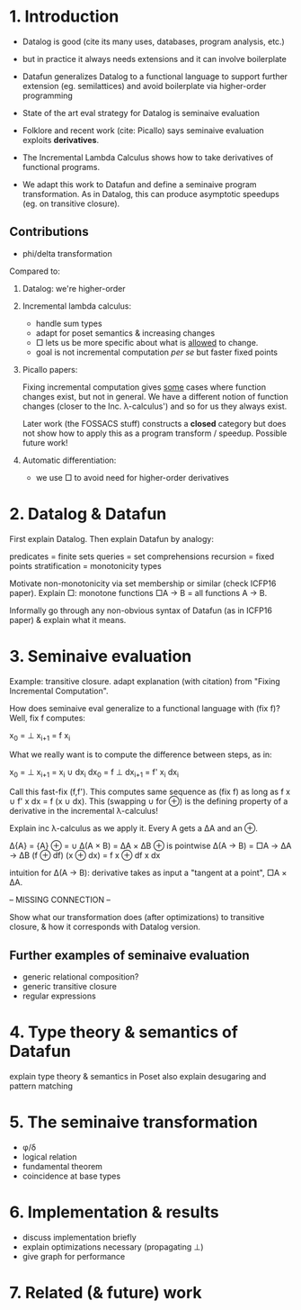 * 1. Introduction
- Datalog is good (cite its many uses, databases, program analysis, etc.)
  
- but in practice it always needs extensions
  and it can involve boilerplate

- Datafun generalizes Datalog to a functional language
  to support further extension (eg. semilattices)
  and avoid boilerplate via higher-order programming

- State of the art eval strategy for Datalog is seminaive evaluation

- Folklore and recent work (cite: Picallo) says seminaive evaluation exploits
  *derivatives*.

- The Incremental Lambda Calculus shows how to take derivatives of functional
  programs.

- We adapt this work to Datafun and define a seminaive program transformation.
  As in Datalog, this can produce asymptotic speedups (eg. on transitive
  closure).

** Contributions
- phi/delta transformation

Compared to:
1. Datalog: we're higher-order

2. Incremental lambda calculus:
   - handle sum types
   - adapt for poset semantics & increasing changes
   - □ lets us be more specific about what is _allowed_ to change.
   - goal is not incremental computation /per se/ but faster fixed points

3. Picallo papers:

   Fixing incremental computation gives _some_ cases where function changes exist,
   but not in general. We have a different notion of function changes (closer to
   the Inc. λ-calculus') and so for us they always exist.

   Later work (the FOSSACS stuff) constructs a *closed* category but does not
   show how to apply this as a program transform / speedup. Possible future
   work!

4. Automatic differentiation:
   - we use □ to avoid need for higher-order derivatives

* 2. Datalog & Datafun
First explain Datalog. Then explain Datafun by analogy:

predicates = finite sets
queries = set comprehensions
recursion = fixed points
stratification = monotonicity types

Motivate non-monotonicity via set membership or similar (check ICFP16 paper).
Explain □: monotone functions □A → B = all functions A → B.

Informally go through any non-obvious syntax of Datafun (as in ICFP16 paper) &
explain what it means.

* 3. Seminaive evaluation
Example: transitive closure. adapt explanation (with citation) from "Fixing
Incremental Computation".

How does seminaive eval generalize to a functional language with (fix f)?
Well, fix f computes:

    x_0 = ⊥
    x_{i+1} = f x_i

What we really want is to compute the difference between steps, as in:

    x_0  = ⊥        x_{i+1}  = x_i ∪ dx_i
    dx_0 = f ⊥      dx_{i+1} = f' x_i dx_i

Call this fast-fix (f,f'). This computes same sequence as (fix f) as long as f x
∪ f' x dx = f (x ∪ dx). This (swapping ∪ for ⊕) is the defining property of a
derivative in the incremental λ-calculus!

Explain inc λ-calculus as we apply it. Every A gets a ΔA and an ⊕.

    Δ{A} = {A}                ⊕ = ∪
    Δ(A × B) = ΔA × ΔB        ⊕ is pointwise
    Δ(A → B) = □A → ΔA → ΔB   (f ⊕ df) (x ⊕ dx) = f x ⊕ df x dx

intuition for Δ(A → B): derivative takes as input a "tangent at a point", □A × ΔA.

-- MISSING CONNECTION --

Show what our transformation does (after optimizations) to transitive closure, &
how it corresponds with Datalog version.

** Further examples of seminaive evaluation
- generic relational composition?
- generic transitive closure
- regular expressions

* 4. Type theory & semantics of Datafun
explain type theory & semantics in Poset
also explain desugaring and pattern matching

* 5. The seminaive transformation
- φ/δ
- logical relation
- fundamental theorem
- coincidence at base types

* 6. Implementation & results
- discuss implementation briefly
- explain optimizations necessary (propagating ⊥)
- give graph for performance

* 7. Related (& future) work
